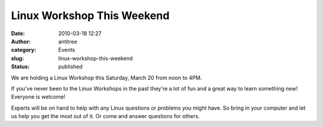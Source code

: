 Linux Workshop This Weekend
###########################
:date: 2010-03-18 12:27
:author: antitree
:category: Events
:slug: linux-workshop-this-weekend
:status: published

We are holding a Linux Workshop this Saturday, March 20 from noon to
4PM.

If you've never been to the Linux Workshops in the past they're a lot of
fun and a great way to learn something new!  Everyone is welcome!

Experts will be on hand to help with any Linux questions or problems you
might have. So bring in your computer and let us help you get the most
out of it. Or come and answer questions for others.
